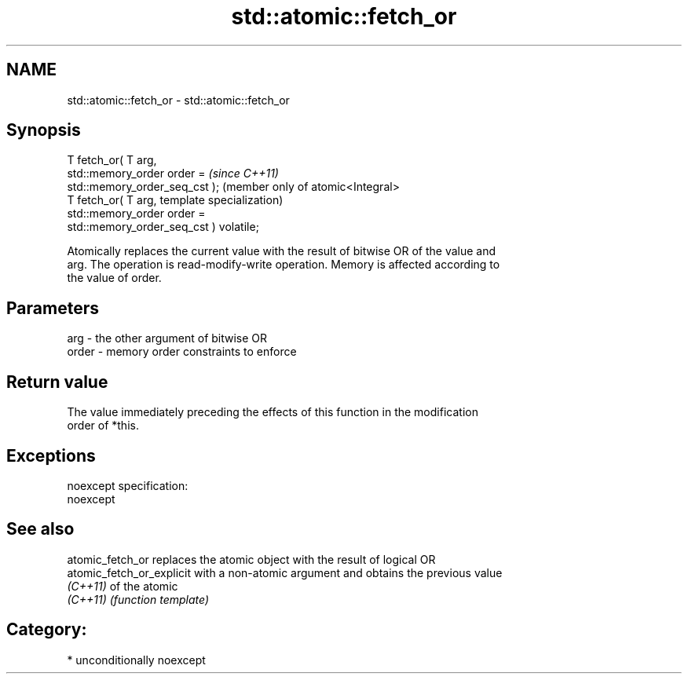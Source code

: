.TH std::atomic::fetch_or 3 "Nov 16 2016" "2.1 | http://cppreference.com" "C++ Standard Libary"
.SH NAME
std::atomic::fetch_or \- std::atomic::fetch_or

.SH Synopsis
   T fetch_or( T arg,
   std::memory_order order =                          \fI(since C++11)\fP
   std::memory_order_seq_cst );                       (member only of atomic<Integral>
   T fetch_or( T arg,                                 template specialization)
   std::memory_order order =
   std::memory_order_seq_cst ) volatile;

   Atomically replaces the current value with the result of bitwise OR of the value and
   arg. The operation is read-modify-write operation. Memory is affected according to
   the value of order.

.SH Parameters

   arg   - the other argument of bitwise OR
   order - memory order constraints to enforce

.SH Return value

   The value immediately preceding the effects of this function in the modification
   order of *this.

.SH Exceptions

   noexcept specification:
   noexcept

.SH See also

   atomic_fetch_or          replaces the atomic object with the result of logical OR
   atomic_fetch_or_explicit with a non-atomic argument and obtains the previous value
   \fI(C++11)\fP                  of the atomic
   \fI(C++11)\fP                  \fI(function template)\fP

.SH Category:

     * unconditionally noexcept
